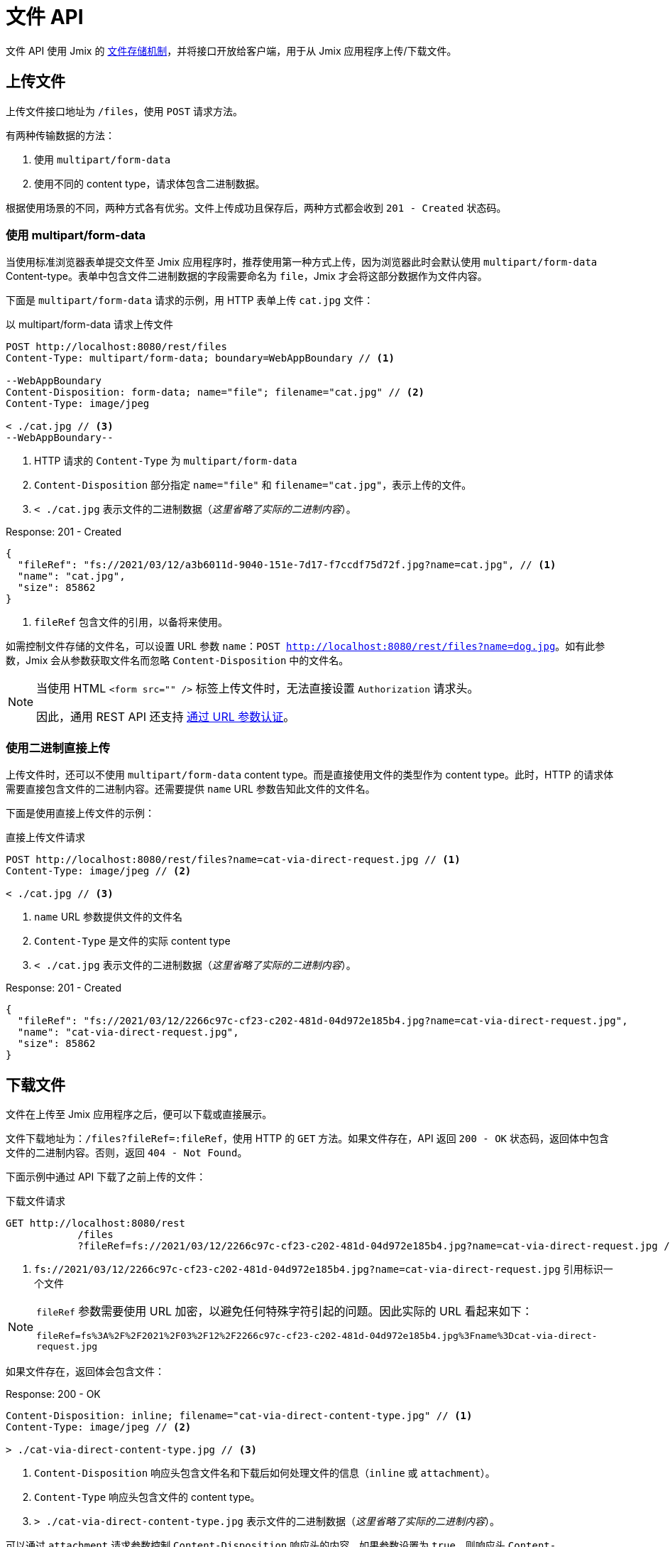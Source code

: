 = 文件 API

文件 API 使用 Jmix 的 xref:files:index.adoc[文件存储机制]，并将接口开放给客户端，用于从 Jmix 应用程序上传/下载文件。

[[uploading-files]]
== 上传文件

上传文件接口地址为 `/files`，使用 `POST` 请求方法。

有两种传输数据的方法：

1. 使用 `multipart/form-data`
2. 使用不同的 content type，请求体包含二进制数据。

根据使用场景的不同，两种方式各有优劣。文件上传成功且保存后，两种方式都会收到 `201 - Created` 状态码。

[[using-multipart-form-data]]
=== 使用 multipart/form-data

当使用标准浏览器表单提交文件至 Jmix 应用程序时，推荐使用第一种方式上传，因为浏览器此时会默认使用 `multipart/form-data` Content-type。表单中包含文件二进制数据的字段需要命名为 `file`，Jmix 才会将这部分数据作为文件内容。

下面是 `multipart/form-data` 请求的示例，用 HTTP 表单上传 `cat.jpg` 文件：

[source, http request]
.以 multipart/form-data 请求上传文件
----
POST http://localhost:8080/rest/files
Content-Type: multipart/form-data; boundary=WebAppBoundary // <1>

--WebAppBoundary
Content-Disposition: form-data; name="file"; filename="cat.jpg" // <2>
Content-Type: image/jpeg

< ./cat.jpg // <3>
--WebAppBoundary--
----
<1> HTTP 请求的 `Content-Type` 为 `multipart/form-data`
<2> `Content-Disposition` 部分指定 `name="file"` 和 `filename="cat.jpg"`，表示上传的文件。
<3> `< ./cat.jpg` 表示文件的二进制数据（_这里省略了实际的二进制内容_）。

[source, json]
.Response: 201 - Created
----
{
  "fileRef": "fs://2021/03/12/a3b6011d-9040-151e-7d17-f7ccdf75d72f.jpg?name=cat.jpg", // <1>
  "name": "cat.jpg",
  "size": 85862
}
----
<1> `fileRef` 包含文件的引用，以备将来使用。

如需控制文件存储的文件名，可以设置 URL 参数 `name`：`POST http://localhost:8080/rest/files?name=dog.jpg`。如有此参数，Jmix 会从参数获取文件名而忽略 `Content-Disposition` 中的文件名。

[NOTE]
====
当使用 HTML `<form src="" />` 标签上传文件时，无法直接设置 `Authorization` 请求头。

因此，通用 REST API 还支持 xref:security.adoc#_authenticate_via_url_parameter[通过 URL 参数认证]。
====

[[using-direct-upload]]
=== 使用二进制直接上传

上传文件时，还可以不使用 `multipart/form-data` content type。而是直接使用文件的类型作为 content type。此时，HTTP 的请求体需要直接包含文件的二进制内容。还需要提供 `name` URL 参数告知此文件的文件名。

下面是使用直接上传文件的示例：

[source, http request]
.直接上传文件请求
----
POST http://localhost:8080/rest/files?name=cat-via-direct-request.jpg // <1>
Content-Type: image/jpeg // <2>

< ./cat.jpg // <3>
----
<1> `name` URL 参数提供文件的文件名
<2> `Content-Type` 是文件的实际 content type
<3> `< ./cat.jpg` 表示文件的二进制数据（_这里省略了实际的二进制内容_）。

[source, json]
.Response: 201 - Created
----
{
  "fileRef": "fs://2021/03/12/2266c97c-cf23-c202-481d-04d972e185b4.jpg?name=cat-via-direct-request.jpg",
  "name": "cat-via-direct-request.jpg",
  "size": 85862
}
----

[[downloading-files]]
== 下载文件

文件在上传至 Jmix 应用程序之后，便可以下载或直接展示。

文件下载地址为：`/files?fileRef=:fileRef`，使用 HTTP 的 `GET` 方法。如果文件存在，API 返回 `200 - OK` 状态码，返回体中包含文件的二进制内容。否则，返回 `404 - Not Found`。

下面示例中通过 API 下载了之前上传的文件：

[source, http request]
.下载文件请求
----
GET http://localhost:8080/rest
            /files
            ?fileRef=fs://2021/03/12/2266c97c-cf23-c202-481d-04d972e185b4.jpg?name=cat-via-direct-request.jpg // <1>
----
<1> `fs://2021/03/12/2266c97c-cf23-c202-481d-04d972e185b4.jpg?name=cat-via-direct-request.jpg` 引用标识一个文件

[NOTE]
====
`fileRef` 参数需要使用 URL 加密，以避免任何特殊字符引起的问题。因此实际的 URL 看起来如下：

`fileRef=fs%3A%2F%2F2021%2F03%2F12%2F2266c97c-cf23-c202-481d-04d972e185b4.jpg%3Fname%3Dcat-via-direct-request.jpg`
====

如果文件存在，返回体会包含文件：

[source, http request]
.Response: 200 - OK
----
Content-Disposition: inline; filename="cat-via-direct-content-type.jpg" // <1>
Content-Type: image/jpeg // <2>

> ./cat-via-direct-content-type.jpg // <3>
----
<1> `Content-Disposition` 响应头包含文件名和下载后如何处理文件的信息（`inline` 或 `attachment`）。
<2> `Content-Type` 响应头包含文件的 content type。
<3> `> ./cat-via-direct-content-type.jpg` 表示文件的二进制数据（_这里省略了实际的二进制内容_）。

可以通过 `attachment` 请求参数控制 `Content-Disposition` 响应头的内容。如果参数设置为 `true`，则响应头 `Content-Disposition` 设置为 `attachment`，其他情况则为 `inline`。

[source, http request]
.attachment 请求参数
----
GET http://localhost:8080/rest
            /files
            ?fileRef=<your-file-ref>
            &attachment=true
----

[NOTE]
====
如果使用文件的 HTML 链接或用在 `<img src="" />` 标签中，无法直接设置 `Authorization` 请求头。

因此，通用 REST API 还支持 xref:security.adoc#_authenticate_via_url_parameter[通过 URL 参数认证]。
====

[[referencing-files-from-entities]]
== 实体中引用文件

文件上传至 Jmix 应用程序之后，可以将文件与实体属性关联。

首先，<<_uploading_files,上传文件>> 至 Jmix 应用程序。在上传的返回体中，有类似 `fs://2021/03/12/2266c97c-cf23-c202-481d-04d972e185b4.jpg?name=cat-via-direct-request.jpg` 的文件引用。在创建/更新实体时，可以使用该引用将实体与文件进行关联。

下面示例中，`Product` 实体使用文件引用保存产品图片。

[source,java]
.Product.java
----
@JmixEntity
@Table(name = "RSTEX11_PRODUCT")
@Entity(name = "rstex11_Product")
public class Product {

    @PropertyDatatype("fileRef")
    @Column(name = "IMAGE")
    private FileRef image;

    //...
}
----

当使用创建实体 API 创建一个 Product 时，需要传入之前收到的文件引用作为 `image` 属性的值：

[source, http request]
.创建带有文件引用的 Product 请求
----
POST http://localhost:8080/rest
            /entities
            /rstex11_Product
            ?responseFetchPlan=_local

{
  "name": "Product with Image",
  "price":100,
  "image": "fs://2021/03/13/f623e8ab-524e-51ed-1a9f-b1c1369239e3.jpg?name=cat.jpg"
}
----

[source,json]
.Response: 201 - Created
----
{
  "id": "ea6f1b3c-0e74-c90b-b009-9f58ac964034",
  "image": "fs://2021/03/13/f623e8ab-524e-51ed-1a9f-b1c1369239e3.jpg?name=cat.jpg",
  "price": 100.00,
  "name": "Product with Image"
}
----
